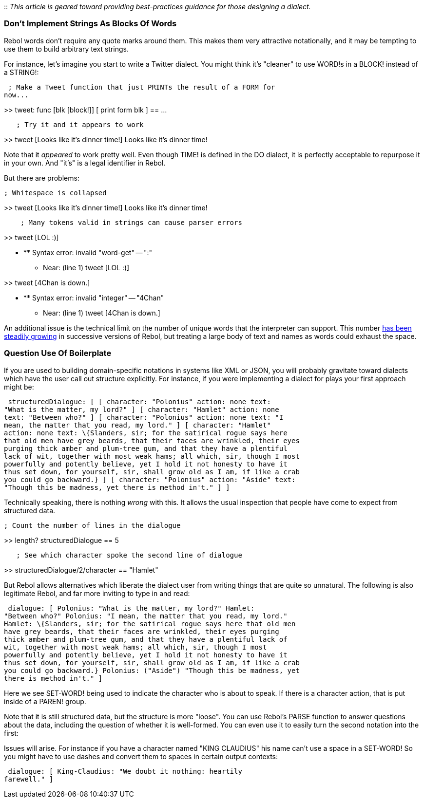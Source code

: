 ::
  _This article is geared toward providing best-practices guidance for
  those designing a dialect._


Don't Implement Strings As Blocks Of Words
~~~~~~~~~~~~~~~~~~~~~~~~~~~~~~~~~~~~~~~~~~

Rebol words don't require any quote marks around them. This makes them
very attractive notationally, and it may be tempting to use them to
build arbitrary text strings.

For instance, let's imagine you start to write a Twitter dialect. You
might think it's "cleaner" to use WORD!s in a BLOCK! instead of a
STRING!:

 ; Make a Tweet function that just PRINTs the result of a FORM for
now...

>> tweet: func [blk [block!]] [ print form blk ] == ...

`   ; Try it and it appears to work`

>> tweet [Looks like it's dinner time!] Looks like it's dinner time!


Note that it _appeared_ to work pretty well. Even though TIME! is
defined in the DO dialect, it is perfectly acceptable to repurpose it in
your own. And "it's" is a legal identifier in Rebol.

But there are problems:

 ; Whitespace is collapsed

>> tweet [Looks like it's dinner time!] Looks like it's dinner time!

`    ; Many tokens valid in strings can cause parser errors`

>> tweet [LOL :)]

* ** Syntax error: invalid "word-get" -- ":"
** Near: (line 1) tweet [LOL :)]

>> tweet [4Chan is down.]

* ** Syntax error: invalid "integer" -- "4Chan"
** Near: (line 1) tweet [4Chan is down.]



An additional issue is the technical limit on the number of unique words
that the interpreter can support. This number
http://stackoverflow.com/questions/1658062/in-rebol-is-it-possible-to-clean-up-some-global-words-from-memory[has
been steadily growing] in successive versions of Rebol, but treating a
large body of text and names as words could exhaust the space.


Question Use Of Boilerplate
~~~~~~~~~~~~~~~~~~~~~~~~~~~

If you are used to building domain-specific notations in systems like
XML or JSON, you will probably gravitate toward dialects which have the
user call out structure explicitly. For instance, if you were
implementing a dialect for plays your first approach might be:

 structuredDialogue: [ [ character: "Polonius" action: none text:
"What is the matter, my lord?" ] [ character: "Hamlet" action: none
text: "Between who?" ] [ character: "Polonius" action: none text: "I
mean, the matter that you read, my lord." ] [ character: "Hamlet"
action: none text: \{Slanders, sir; for the satirical rogue says here
that old men have grey beards, that their faces are wrinkled, their eyes
purging thick amber and plum-tree gum, and that they have a plentiful
lack of wit, together with most weak hams; all which, sir, though I most
powerfully and potently believe, yet I hold it not honesty to have it
thus set down, for yourself, sir, shall grow old as I am, if like a crab
you could go backward.} ] [ character: "Polonius" action: "Aside" text:
"Though this be madness, yet there is method in't." ] ] 

Technically speaking, there is nothing _wrong_ with this. It allows the
usual inspection that people have come to expect from structured data.

 ; Count the number of lines in the dialogue

>> length? structuredDialogue == 5

`   ; See which character spoke the second line of dialogue`

>> structuredDialogue/2/character == "Hamlet" 

But Rebol allows alternatives which liberate the dialect user from
writing things that are quite so unnatural. The following is also
legitimate Rebol, and far more inviting to type in and read:

 dialogue: [ Polonius: "What is the matter, my lord?" Hamlet:
"Between who?" Polonius: "I mean, the matter that you read, my lord."
Hamlet: \{Slanders, sir; for the satirical rogue says here that old men
have grey beards, that their faces are wrinkled, their eyes purging
thick amber and plum-tree gum, and that they have a plentiful lack of
wit, together with most weak hams; all which, sir, though I most
powerfully and potently believe, yet I hold it not honesty to have it
thus set down, for yourself, sir, shall grow old as I am, if like a crab
you could go backward.} Polonius: ("Aside") "Though this be madness, yet
there is method in't." ] 

Here we see SET-WORD! being used to indicate the character who is about
to speak. If there is a character action, that is put inside of a PAREN!
group.

Note that it is still structured data, but the structure is more
"loose". You can use Rebol's PARSE function to answer questions about
the data, including the question of whether it is well-formed. You can
even use it to easily turn the second notation into the first:

Issues will arise. For instance if you have a character named "KING
CLAUDIUS" his name can't use a space in a SET-WORD! So you might have to
use dashes and convert them to spaces in certain output contexts:

 dialogue: [ King-Claudius: "We doubt it nothing: heartily
farewell." ] 